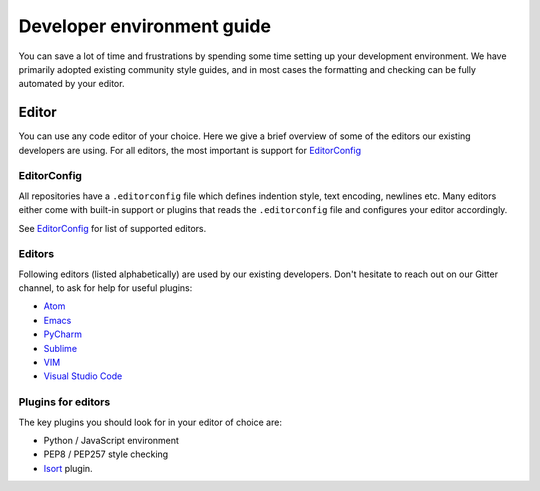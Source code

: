..
    This file is part of Invenio.
    Copyright (C) 2017-2018 CERN.

    Invenio is free software; you can redistribute it and/or modify it
    under the terms of the MIT License; see LICENSE file for more details.

.. _setting-up-your-environment:

Developer environment guide
===========================
You can save a lot of time and frustrations by spending some time setting up
your development environment. We have primarily adopted existing community
style guides, and in most cases the formatting and checking can be fully
automated by your editor.

Editor
------
You can use any code editor of your choice. Here we give a brief overview of
some of the editors our existing developers are using. For all editors, the
most important is support for `EditorConfig <https://editorconfig.org>`_

EditorConfig
~~~~~~~~~~~~
All repositories have a ``.editorconfig`` file which defines indention style,
text encoding, newlines etc. Many editors either come with built-in support
or plugins that reads the ``.editorconfig`` file and configures your editor
accordingly.

See `EditorConfig <https://editorconfig.org>`_ for list of supported editors.

Editors
~~~~~~~
Following editors (listed alphabetically) are used by our existing developers.
Don't hesitate to reach out on our Gitter channel, to ask for help for useful
plugins:

- `Atom <https://atom.io>`_
- `Emacs <https://www.gnu.org/software/emacs/>`_
- `PyCharm <https://www.jetbrains.com/pycharm/>`_
- `Sublime <https://www.sublimetext.com>`_
- `VIM <https://www.vim.org>`_
- `Visual Studio Code <https://code.visualstudio.com>`_

Plugins for editors
~~~~~~~~~~~~~~~~~~~
The key plugins you should look for in your editor of choice are:

- Python / JavaScript environment
- PEP8 / PEP257 style checking
- `Isort <https://isort.readthedocs.io/en/latest/>`_ plugin.

.. todo: docker, git, cli tools (hub), git aliases, getting pull-requests,
   virtualenv, virtualenv-wrapper, debugging pdb/ipdb, homebrew
